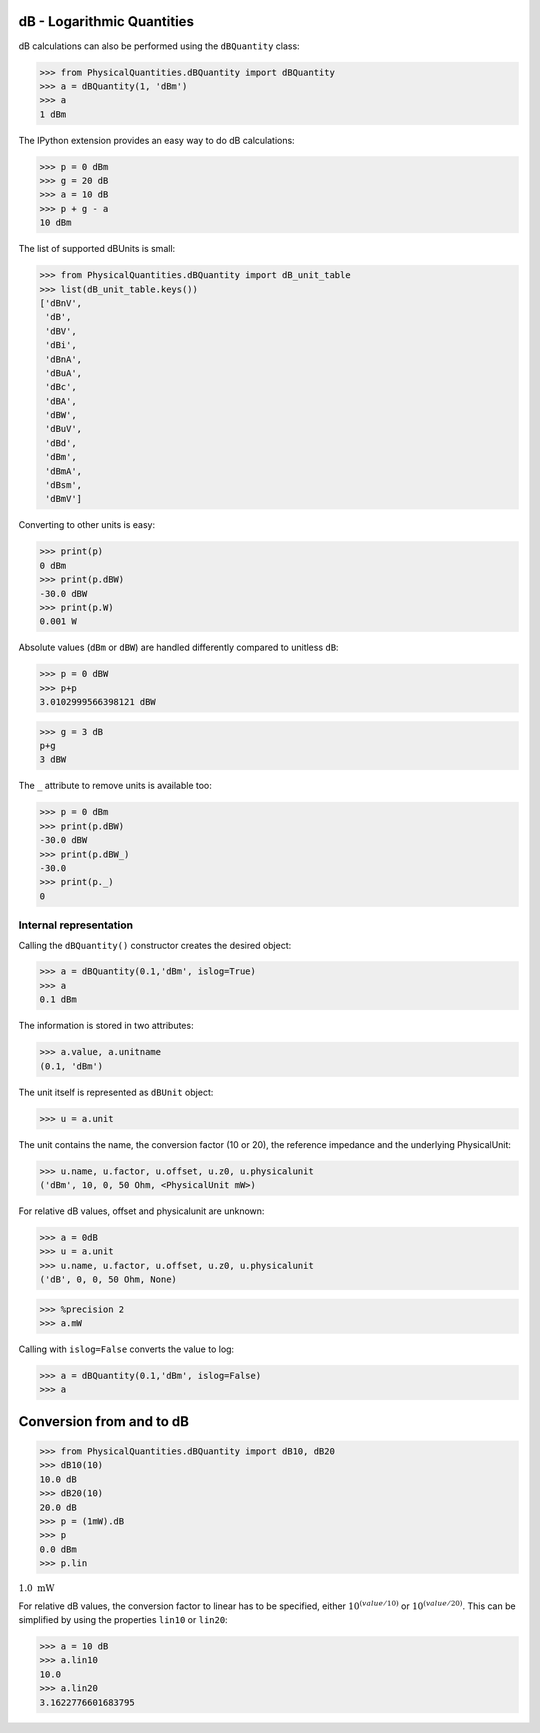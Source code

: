 
dB - Logarithmic Quantities
===========================

dB calculations can also be performed using the ``dBQuantity`` class:

.. code:: python

    >>> from PhysicalQuantities.dBQuantity import dBQuantity
    >>> a = dBQuantity(1, 'dBm')
    >>> a
    1 dBm


The IPython extension provides an easy way to do dB calculations:

.. code:: python

    >>> p = 0 dBm
    >>> g = 20 dB
    >>> a = 10 dB
    >>> p + g - a
    10 dBm


The list of supported dBUnits is small:

.. code:: python

    >>> from PhysicalQuantities.dBQuantity import dB_unit_table
    >>> list(dB_unit_table.keys())
    ['dBnV',
     'dB',
     'dBV',
     'dBi',
     'dBnA',
     'dBuA',
     'dBc',
     'dBA',
     'dBW',
     'dBuV',
     'dBd',
     'dBm',
     'dBmA',
     'dBsm',
     'dBmV']


Converting to other units is easy:

.. code:: python

    >>> print(p)
    0 dBm
    >>> print(p.dBW)
    -30.0 dBW
    >>> print(p.W)
    0.001 W


Absolute values (``dBm`` or ``dBW``) are handled differently compared to
unitless ``dB``:

.. code:: python

    >>> p = 0 dBW
    >>> p+p
    3.0102999566398121 dBW


.. code:: python

    >>> g = 3 dB
    p+g
    3 dBW


The ``_`` attribute to remove units is available too:

.. code:: python

    >>> p = 0 dBm
    >>> print(p.dBW)
    -30.0 dBW
    >>> print(p.dBW_)
    -30.0
    >>> print(p._)
    0


Internal representation
-----------------------

Calling the ``dBQuantity()`` constructor creates the desired object:

.. code:: python

    >>> a = dBQuantity(0.1,'dBm', islog=True)
    >>> a
    0.1 dBm


The information is stored in two attributes:

.. code:: python

    >>> a.value, a.unitname
    (0.1, 'dBm')


The unit itself is represented as ``dBUnit`` object:

.. code:: python

    >>> u = a.unit

The unit contains the name, the conversion factor (10 or 20), the
reference impedance and the underlying PhysicalUnit:

.. code:: python

    >>> u.name, u.factor, u.offset, u.z0, u.physicalunit
    ('dBm', 10, 0, 50 Ohm, <PhysicalUnit mW>)


For relative dB values, offset and physicalunit are unknown:

.. code:: python

    >>> a = 0dB
    >>> u = a.unit
    >>> u.name, u.factor, u.offset, u.z0, u.physicalunit
    ('dB', 0, 0, 50 Ohm, None)


.. code:: python

    >>> %precision 2
    >>> a.mW

Calling with ``islog=False`` converts the value to log:

.. code:: python

    >>> a = dBQuantity(0.1,'dBm', islog=False)
    >>> a

Conversion from and to dB
=========================

.. code:: python

    >>> from PhysicalQuantities.dBQuantity import dB10, dB20
    >>> dB10(10)
    10.0 dB
    >>> dB20(10)
    20.0 dB
    >>> p = (1mW).dB
    >>> p
    0.0 dBm
    >>> p.lin

:math:`1.0 \text{ mW}`


For relative dB values, the conversion factor to linear has to be
specified, either :math:`10^{(value/10)}` or :math:`10^{(value/20)}`.
This can be simplified by using the properties ``lin10`` or ``lin20``:

.. code:: python

    >>> a = 10 dB
    >>> a.lin10
    10.0
    >>> a.lin20
    3.1622776601683795



